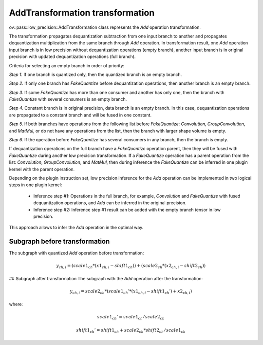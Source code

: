 .. {#../../../low-precision-transformations_AddTransformation}

AddTransformation transformation
================================

ov::pass::low_precision::AddTransformation class represents the `Add` operation transformation.

The transformation propagates dequantization subtraction from one input branch to another and propagates dequantization multiplication from the same branch through `Add` operation. In transformation result, one `Add` operation input branch is in low precision without dequantization operations (empty branch), another input branch is in original precision with updated dequantization operations (full branch).

Criteria for selecting an empty branch in order of priority:

*Step 1.* If one branch is quantized only, then the quantized branch is an empty branch.

*Step 2.* If only one branch has `FakeQuantize` before dequantization operations, then another branch is an empty branch.

*Step 3.* If some `FakeQuantize` has more than one consumer and another has only one, then the branch with `FakeQuantize` with several consumers is an empty branch.

*Step 4.* Constant branch is in original precision, data branch is an empty branch. In this case, dequantization operations are propagated to a constant branch and will be fused in one constant.

*Step 5.* If both branches have operations from the following list before `FakeQuantize`: `Convolution`, `GroupConvolution`, and `MatMul`, or do not have any operations from the list, then the branch with larger shape volume is empty.

*Step 6.* If the operation before `FakeQuantize` has several consumers in any branch, then the branch is empty.

If dequantization operations on the full branch have a `FakeQuantize` operation parent, then they will be fused with `FakeQuantize` during another low precision transformation. If a `FakeQuantize` operation has a parent operation from the list: `Convolution`, `GroupConvolution`, and `MatMul`, then during inference the `FakeQuantize` can be inferred in one plugin kernel with the parent operation.

Depending on the plugin instruction set, low precision inference for the `Add` operation can be implemented in two logical steps in one plugin kernel:

  * Inference step #1: Operations in the full branch, for example, `Convolution` and `FakeQuantize` with fused dequantization operations, and `Add` can be inferred in the original precision.

  * Inference step #2: Inference step #1 result can be added with the empty branch tensor in low precision.

This approach allows to infer the `Add` operation in the optimal way.

Subgraph before transformation
#############################################

The subgraph with quantized `Add` operation before transformation:

.. math::

    y_{ch,i}=(scale1_{ch} * (x1_{ch,i} - shift1_{ch})) + (scale2_{ch} * (x2_{ch,i} - shift2_{ch}))


.. image:: openvino-extensibility/openvino-plugin-library/advanced-guides/low-precision-transformations/step3-main/arithmetic/img/add.common.png

## Subgraph after transformation
The subgraph with the `Add` operation after the transformation:

.. math::

    y_{ch,i}=scale2_{ch} * (scale1_{ch}' * (x1_{ch,i} - shift1_{ch}') + x2_{ch,i})


where:

.. math::

    scale1_{ch}' = scale1_{ch} / scale2_{ch}


.. math::

    shift1_{ch}' = shift1_{ch} + scale2_{ch} * shift2_{ch} / scale1_{ch}


.. image:: openvino-extensibility/openvino-plugin-library/advanced-guides/low-precision-transformations/step3-main/arithmetic/img/add.transformed.png